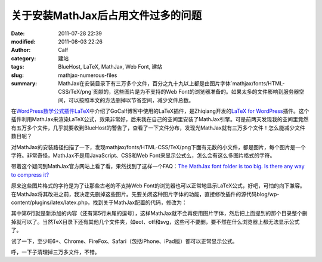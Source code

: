 关于安装MathJax后占用文件过多的问题
###################################
:date: 2011-07-28 22:39
:modified: 2011-08-03 22:26
:author: Calf
:category: 建站
:tags: BlueHost, LaTeX, MathJax, Web Font, 建站
:slug: mathjax-numerous-files
:summary: MathJax在安装目录下有三万多个文件，百分之九十九以上都是由图片字体`mathjax/fonts/HTML-CSS/TeX/png`贡献的，这些图片是为不支持的Web Font的浏览器准备的。如果太多的文件影响到服务器空间，可以按照本文的方法删掉以节省空间，减少文件总数。

在\ `WordPress数学公式插件LaTeX`_\ 中介绍了GoCalf博客中使用的LaTeX插件，是Zhiqiang开发的\ `LaTeX for WordPress`_\ 插件。这个插件利用MathJax来渲染LaTeX公式，效果非常好，后来我在自己的空间里安装了MathJax引擎。可是前两天发现我的空间里竟然有五万多个文件，几乎就要收到BlueHost的警告了，查看了一下文件分布，发现光MathJax就有三万多个文件！怎么能减少文件数目呢？

.. more

对MathJax的安装路径扫描了一下，发现mathjax/fonts/HTML-CSS/TeX/png下面有无数的小文件，都是图片，每个图片是一个字符。非常奇怪，MathJax不是用JavaScript、CSS和Web
Font来显示公式么，怎么会有这么多图片格式的字符。

带着这个疑问到MathJax官方网站上看了看，果然找到了这样一个FAQ：\ `The MathJax font folder is too big. Is there any way to compress it?`_

原来这些图片格式的字符是为了让那些古老的不支持Web
Font的浏览器也可以正常地显示LaTeX公式，好吧，可怕的向下兼容。在MathJax将其改进之前，我决定先删掉这些图片。先要关闭这种图片字体的功能，直接修改插件的源代码blog/wp-content/plugins/latex/latex.php，找到关于MathJax配置的代码，修改为：

.. code-block:: html+php
    :hl_lines: 6

    function add_latex_mathjax_code(){
        echo '<script type="text/x-mathjax-config">
            MathJax.Hub.Config({
                "HTML-CSS": {
                    scale: 85,
                    imageFont: null
                }
            });</script>
            <script type="text/javascript" src="'.get_option("mathjax_server").'"></script>';
    }

其中第6行就是新添加的内容（还有第5行末尾的逗号），这样MathJax就不会再使用图片字体，然后把上面提到的那个目录整个删掉就可以了。当然TeX目录下还有其他几个文件夹，如eot、otf和svg，这些可不要删，要不然在什么浏览器上都无法显示公式了。

试了一下，至少IE6+、Chrome、FireFox、Safari（包括iPhone、iPad版）都可以正常显示公式。

呼，一下子清理掉三万多文件，不错。

.. _WordPress数学公式插件LaTeX: {filename}latex-wordpress.rst
.. _LaTeX for WordPress: http://wordpress.org/extend/plugins/latex/
.. _The MathJax font folder is too big. Is there any way to compress it?: http://www.mathjax.org/resources/faqs/#fonts-too-big
